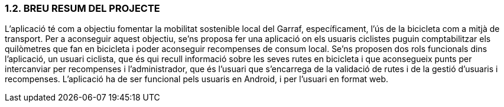 :hardbreaks:
=== [fuchsia]#1.2. BREU RESUM DEL PROJECTE#

L’aplicació té com a objectiu fomentar la mobilitat sostenible local del Garraf, específicament, l’ús de la bicicleta com a mitjà de transport. Per a aconseguir aquest objectiu, se’ns proposa fer una aplicació on els usuaris ciclistes puguin comptabilitzar els quilòmetres que fan en bicicleta i poder aconseguir recompenses de consum local. Se’ns proposen dos rols funcionals dins l’aplicació, un usuari ciclista, que és qui recull informació sobre les seves rutes en bicicleta i que aconsegueix punts per intercanviar per recompenses i l’administrador, que és l’usuari que s’encarrega de la validació de rutes i de la gestió d’usuaris i recompenses. L’aplicació ha de ser funcional pels usuaris en Android, i per l’usuari en format web.